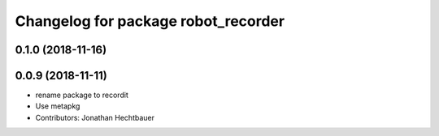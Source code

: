 ^^^^^^^^^^^^^^^^^^^^^^^^^^^^^^^^^^^^
Changelog for package robot_recorder
^^^^^^^^^^^^^^^^^^^^^^^^^^^^^^^^^^^^

0.1.0 (2018-11-16)
-------------------

0.0.9 (2018-11-11)
-------------------
* rename package to recordit
* Use metapkg
* Contributors: Jonathan Hechtbauer
